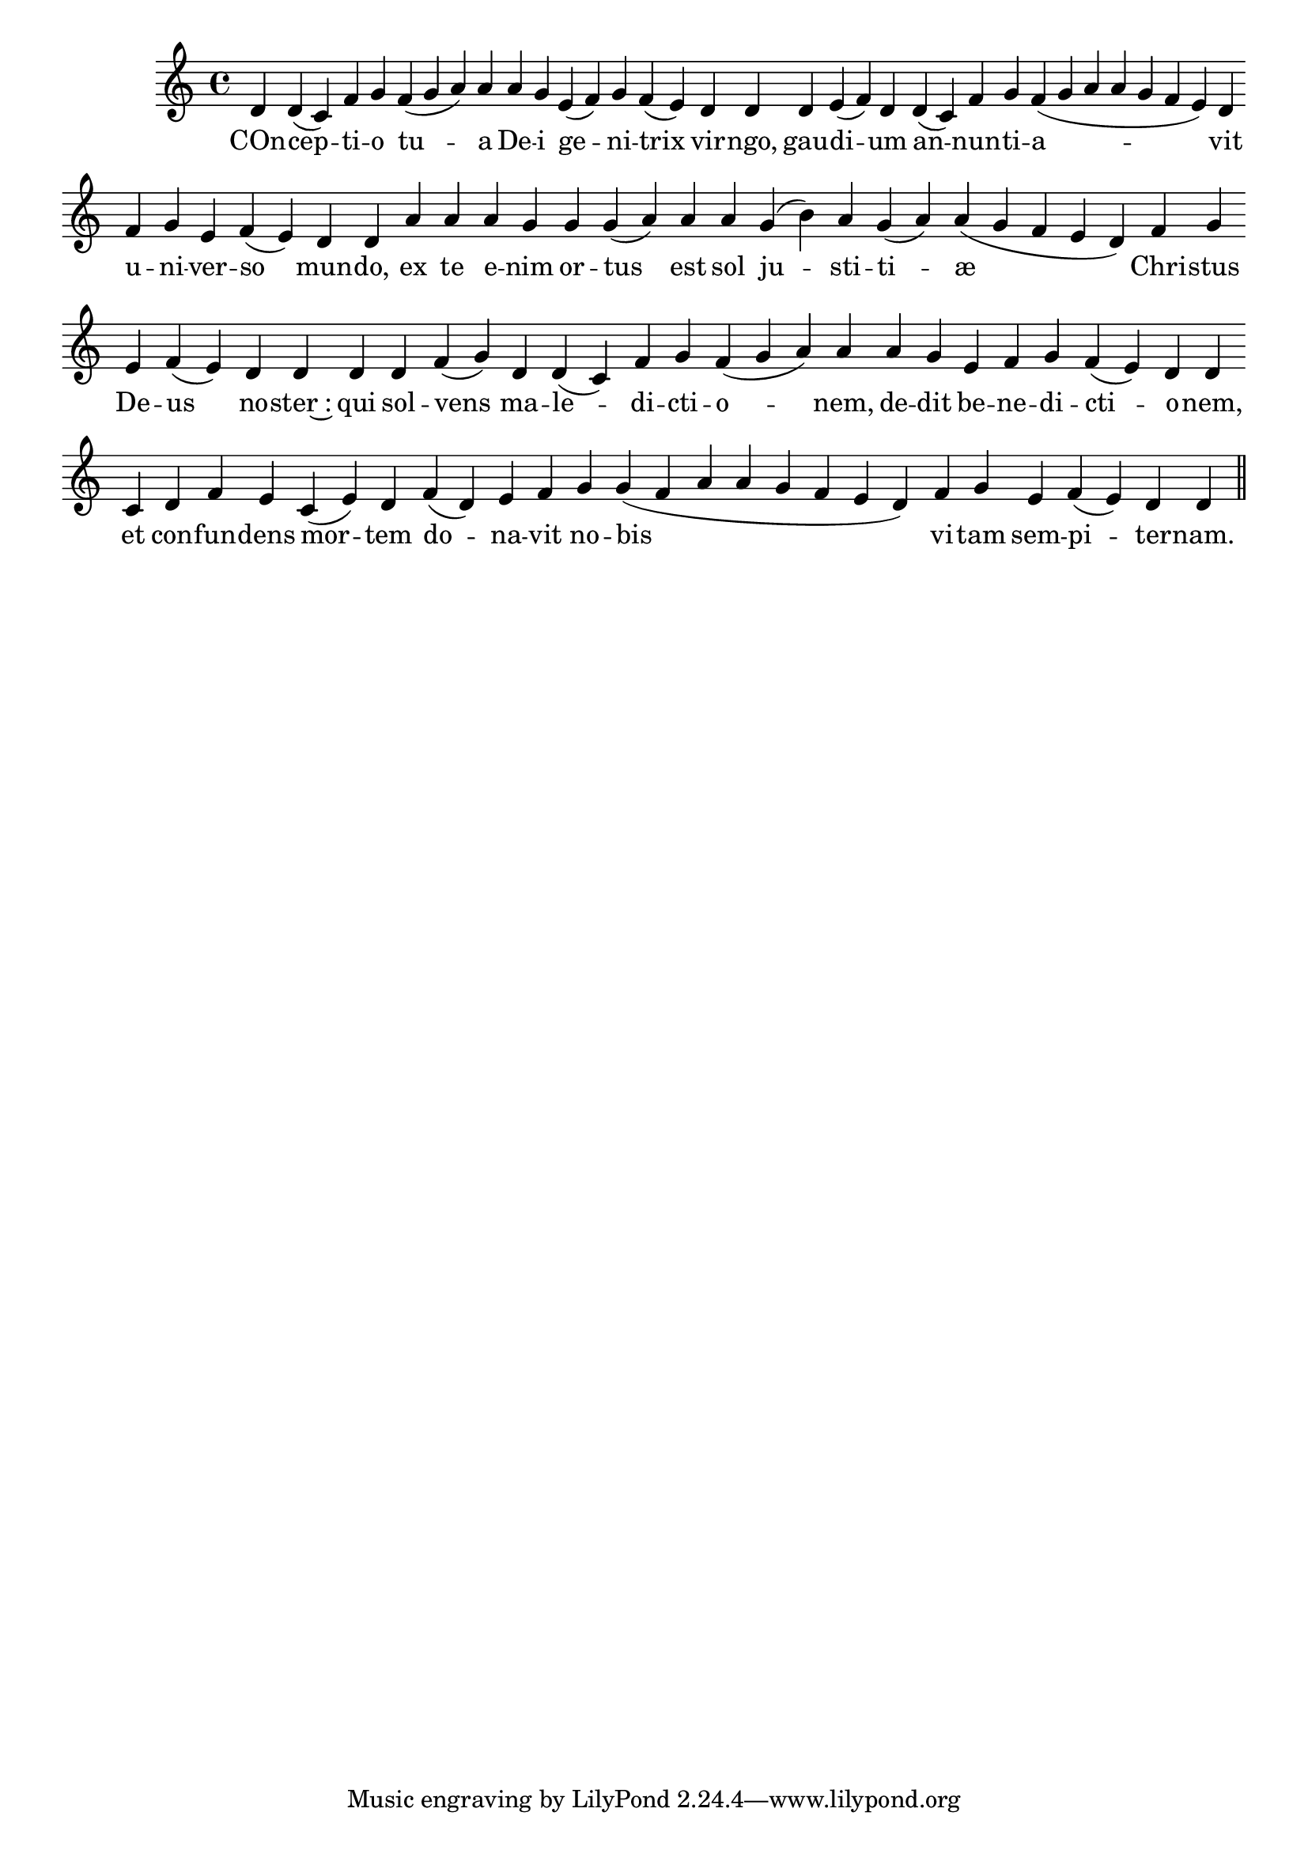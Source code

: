 \version "2.16.0"

\score {
  \absolute {
    \cadenzaOn
    d' d'( c') f' g' \bar "" f'( g' a') a' \bar "" a' g' \bar "" e'( f') g' f'( e') \bar "" d' d' \bar "" d' e'( f') d' \bar "" d'( c') f' g' f'( g' a' a' g' f' e') d' \bar "" f' g' e' f'( e') \bar "" d' d' \bar "" a' \bar "" a' \bar "" a' g' \bar "" g' g'( a') \bar "" a' \bar "" a' \bar "" g'( b') a' g'( a') a'( g' f' e' d') \bar "" f' g' \bar "" e' f'( e') \bar "" d' d' \bar "" d' \bar "" d' f'( g') \bar "" d' d'( c') f' g' f'( g' a') a' \bar "" a' g' \bar "" e' f' g' f'( e') d' d' \bar "" c' \bar "" d' f' e' \bar "" c'( e') d' \bar "" f'( d') e' f' \bar "" g' g'( f' a' a' g' f' e' d') \bar "" f' g' \bar "" e' f'( e') d' d' \bar "||"
  }
  \addlyrics {
     -- COn -- cep -- ti -- o tu -- a De -- i ge -- ni -- trix vir -- ngo, gau -- di -- um an -- nun -- ti -- a -- vit u -- ni -- ver -- so mun -- do, ex te e -- nim or -- tus est sol ju -- sti -- ti -- æ Chri -- stus De -- us no -- ster~: qui sol -- vens ma -- le -- di -- cti -- o -- nem, de -- dit be -- ne -- di -- cti -- o -- nem, et con -- fun -- dens mor -- tem do -- na -- vit no -- bis vi -- tam sem -- pi -- ter -- nam. 
  }
  \header {
    initial-style = "1"
  }
}
